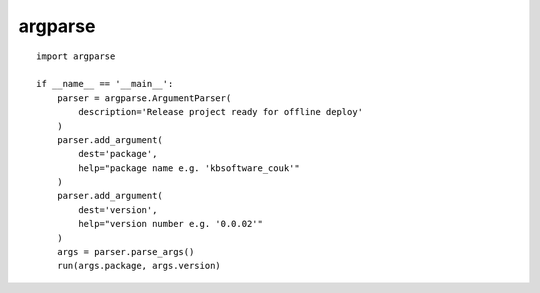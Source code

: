 argparse
********

.. highlight:: python

::

  import argparse

  if __name__ == '__main__':
      parser = argparse.ArgumentParser(
          description='Release project ready for offline deploy'
      )
      parser.add_argument(
          dest='package',
          help="package name e.g. 'kbsoftware_couk'"
      )
      parser.add_argument(
          dest='version',
          help="version number e.g. '0.0.02'"
      )
      args = parser.parse_args()
      run(args.package, args.version)
